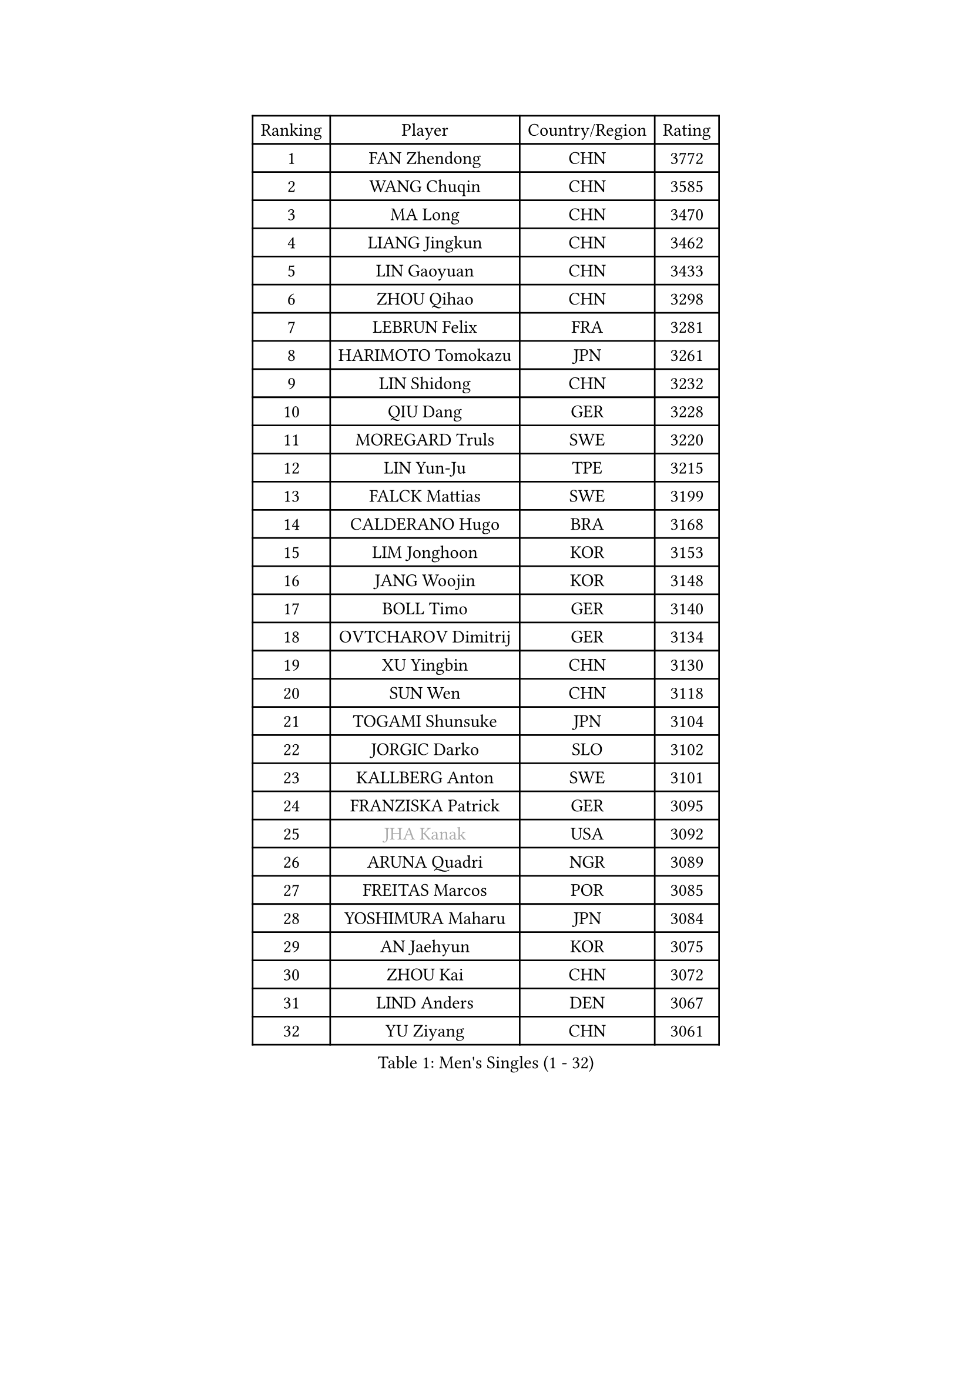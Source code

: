 
#set text(font: ("Courier New", "NSimSun"))
#figure(
  caption: "Men's Singles (1 - 32)",
    table(
      columns: 4,
      [Ranking], [Player], [Country/Region], [Rating],
      [1], [FAN Zhendong], [CHN], [3772],
      [2], [WANG Chuqin], [CHN], [3585],
      [3], [MA Long], [CHN], [3470],
      [4], [LIANG Jingkun], [CHN], [3462],
      [5], [LIN Gaoyuan], [CHN], [3433],
      [6], [ZHOU Qihao], [CHN], [3298],
      [7], [LEBRUN Felix], [FRA], [3281],
      [8], [HARIMOTO Tomokazu], [JPN], [3261],
      [9], [LIN Shidong], [CHN], [3232],
      [10], [QIU Dang], [GER], [3228],
      [11], [MOREGARD Truls], [SWE], [3220],
      [12], [LIN Yun-Ju], [TPE], [3215],
      [13], [FALCK Mattias], [SWE], [3199],
      [14], [CALDERANO Hugo], [BRA], [3168],
      [15], [LIM Jonghoon], [KOR], [3153],
      [16], [JANG Woojin], [KOR], [3148],
      [17], [BOLL Timo], [GER], [3140],
      [18], [OVTCHAROV Dimitrij], [GER], [3134],
      [19], [XU Yingbin], [CHN], [3130],
      [20], [SUN Wen], [CHN], [3118],
      [21], [TOGAMI Shunsuke], [JPN], [3104],
      [22], [JORGIC Darko], [SLO], [3102],
      [23], [KALLBERG Anton], [SWE], [3101],
      [24], [FRANZISKA Patrick], [GER], [3095],
      [25], [#text(gray, "JHA Kanak")], [USA], [3092],
      [26], [ARUNA Quadri], [NGR], [3089],
      [27], [FREITAS Marcos], [POR], [3085],
      [28], [YOSHIMURA Maharu], [JPN], [3084],
      [29], [AN Jaehyun], [KOR], [3075],
      [30], [ZHOU Kai], [CHN], [3072],
      [31], [LIND Anders], [DEN], [3067],
      [32], [YU Ziyang], [CHN], [3061],
    )
  )#pagebreak()

#set text(font: ("Courier New", "NSimSun"))
#figure(
  caption: "Men's Singles (33 - 64)",
    table(
      columns: 4,
      [Ranking], [Player], [Country/Region], [Rating],
      [33], [XIANG Peng], [CHN], [3054],
      [34], [ASSAR Omar], [EGY], [3047],
      [35], [ZHAO Zihao], [CHN], [3044],
      [36], [CHO Seungmin], [KOR], [3039],
      [37], [XUE Fei], [CHN], [3035],
      [38], [LEBRUN Alexis], [FRA], [3033],
      [39], [TANAKA Yuta], [JPN], [3028],
      [40], [CHUANG Chih-Yuan], [TPE], [3020],
      [41], [WONG Chun Ting], [HKG], [3012],
      [42], [XU Haidong], [CHN], [3011],
      [43], [LIU Dingshuo], [CHN], [2992],
      [44], [GIONIS Panagiotis], [GRE], [2987],
      [45], [MATSUSHIMA Sora], [JPN], [2985],
      [46], [CHO Daeseong], [KOR], [2981],
      [47], [WANG Eugene], [CAN], [2973],
      [48], [LIANG Yanning], [CHN], [2972],
      [49], [FENG Yi-Hsin], [TPE], [2972],
      [50], [FILUS Ruwen], [GER], [2970],
      [51], [UDA Yukiya], [JPN], [2959],
      [52], [GROTH Jonathan], [DEN], [2959],
      [53], [YUAN Licen], [CHN], [2954],
      [54], [GERALDO Joao], [POR], [2940],
      [55], [LEE Sang Su], [KOR], [2938],
      [56], [HABESOHN Daniel], [AUT], [2936],
      [57], [OH Junsung], [KOR], [2930],
      [58], [ROBLES Alvaro], [ESP], [2929],
      [59], [NUYTINCK Cedric], [BEL], [2924],
      [60], [GAUZY Simon], [FRA], [2923],
      [61], [KIZUKURI Yuto], [JPN], [2919],
      [62], [WANG Yang], [SVK], [2917],
      [63], [#text(gray, "NIWA Koki")], [JPN], [2914],
      [64], [APOLONIA Tiago], [POR], [2910],
    )
  )#pagebreak()

#set text(font: ("Courier New", "NSimSun"))
#figure(
  caption: "Men's Singles (65 - 96)",
    table(
      columns: 4,
      [Ranking], [Player], [Country/Region], [Rating],
      [65], [WALTHER Ricardo], [GER], [2907],
      [66], [JIN Takuya], [JPN], [2907],
      [67], [KARLSSON Kristian], [SWE], [2905],
      [68], [SHINOZUKA Hiroto], [JPN], [2902],
      [69], [PITCHFORD Liam], [ENG], [2901],
      [70], [ALAMIYAN Noshad], [IRI], [2900],
      [71], [KAO Cheng-Jui], [TPE], [2897],
      [72], [DUDA Benedikt], [GER], [2893],
      [73], [OIKAWA Mizuki], [JPN], [2884],
      [74], [NIU Guankai], [CHN], [2882],
      [75], [JANCARIK Lubomir], [CZE], [2880],
      [76], [MENGEL Steffen], [GER], [2874],
      [77], [GACINA Andrej], [CRO], [2873],
      [78], [AN Ji Song], [PRK], [2863],
      [79], [GERASSIMENKO Kirill], [KAZ], [2859],
      [80], [PUCAR Tomislav], [CRO], [2859],
      [81], [PARK Ganghyeon], [KOR], [2855],
      [82], [BARDET Lilian], [FRA], [2853],
      [83], [LEBESSON Emmanuel], [FRA], [2853],
      [84], [BADOWSKI Marek], [POL], [2853],
      [85], [ORT Kilian], [GER], [2850],
      [86], [ROLLAND Jules], [FRA], [2844],
      [87], [MONTEIRO Joao], [POR], [2843],
      [88], [YOSHIMURA Kazuhiro], [JPN], [2839],
      [89], [WU Jiaji], [DOM], [2838],
      [90], [PERSSON Jon], [SWE], [2837],
      [91], [DYJAS Jakub], [POL], [2837],
      [92], [AKKUZU Can], [FRA], [2832],
      [93], [CASSIN Alexandre], [FRA], [2824],
      [94], [QUEK Izaac], [SGP], [2824],
      [95], [CHEN Yuanyu], [CHN], [2821],
      [96], [LIAO Cheng-Ting], [TPE], [2817],
    )
  )#pagebreak()

#set text(font: ("Courier New", "NSimSun"))
#figure(
  caption: "Men's Singles (97 - 128)",
    table(
      columns: 4,
      [Ranking], [Player], [Country/Region], [Rating],
      [97], [ALLEGRO Martin], [BEL], [2817],
      [98], [ZENG Beixun], [CHN], [2816],
      [99], [CARVALHO Diogo], [POR], [2815],
      [100], [BRODD Viktor], [SWE], [2813],
      [101], [AIDA Satoshi], [JPN], [2810],
      [102], [FLORE Tristan], [FRA], [2809],
      [103], [URSU Vladislav], [MDA], [2809],
      [104], [#text(gray, "LIU Yebo")], [CHN], [2805],
      [105], [DRINKHALL Paul], [ENG], [2805],
      [106], [CAO Wei], [CHN], [2805],
      [107], [PISTEJ Lubomir], [SVK], [2804],
      [108], [PARK Chan-Hyeok], [KOR], [2802],
      [109], [DESAI Harmeet], [IND], [2801],
      [110], [LAM Siu Hang], [HKG], [2800],
      [111], [IONESCU Eduard], [ROU], [2798],
      [112], [GNANASEKARAN Sathiyan], [IND], [2797],
      [113], [CIFUENTES Horacio], [ARG], [2797],
      [114], [OUAICHE Stephane], [ALG], [2792],
      [115], [HACHARD Antoine], [FRA], [2789],
      [116], [DORR Esteban], [FRA], [2788],
      [117], [SGOUROPOULOS Ioannis], [GRE], [2786],
      [118], [ACHANTA Sharath Kamal], [IND], [2785],
      [119], [LAMBIET Florent], [BEL], [2785],
      [120], [YOSHIYAMA Ryoichi], [JPN], [2784],
      [121], [GARDOS Robert], [AUT], [2780],
      [122], [DE NODREST Leo], [FRA], [2776],
      [123], [SAI Linwei], [CHN], [2776],
      [124], [MAJOROS Bence], [HUN], [2774],
      [125], [WANG Chen Ce], [CHN], [2774],
      [126], [STUMPER Kay], [GER], [2774],
      [127], [YANG Tzu-Yi], [TPE], [2774],
      [128], [KANG Dongsoo], [KOR], [2772],
    )
  )